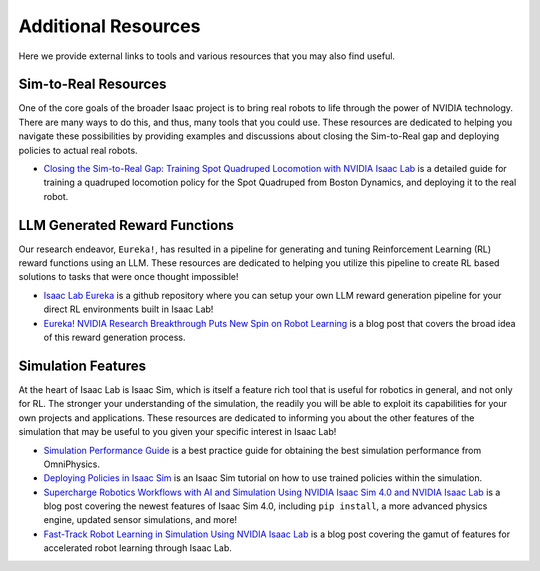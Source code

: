 Additional Resources
====================

Here we provide external links to tools and various resources that you may also find useful.


Sim-to-Real Resources
---------------------

One of the core goals of the broader Isaac project is to bring real robots to life through the power of NVIDIA technology. There are many ways to do this, and thus, many tools that you could use.  These resources are dedicated to helping you navigate these possibilities by providing examples and discussions about closing the Sim-to-Real gap and deploying policies to actual real robots.

* `Closing the Sim-to-Real Gap: Training Spot Quadruped Locomotion with NVIDIA Isaac Lab <https://developer.nvidia.com/blog/closing-the-sim-to-real-gap-training-spot-quadruped-locomotion-with-nvidia-isaac-lab/>`_ is a detailed guide for training a quadruped locomotion policy for the Spot Quadruped from Boston Dynamics, and deploying it to the real robot.


LLM Generated Reward Functions
------------------------------

Our research endeavor, ``Eureka!``, has resulted in a pipeline for generating and tuning Reinforcement Learning (RL) reward functions using an LLM. These resources are dedicated to helping you utilize this pipeline to create RL based solutions to tasks that were once thought impossible!

* `Isaac Lab Eureka <https://github.com/isaac-sim/IsaacLabEureka>`_ is a github repository where you can setup your own LLM reward generation pipeline for your direct RL environments built in Isaac Lab!

* `Eureka! NVIDIA Research Breakthrough Puts New Spin on Robot Learning <https://blogs.nvidia.com/blog/eureka-robotics-research/>`_ is a blog post that covers the broad idea of this reward generation process.


Simulation Features
-------------------

At the heart of Isaac Lab is Isaac Sim, which is itself a feature rich tool that is useful for robotics in general, and not only for RL. The stronger your understanding of the simulation, the readily you will be able to exploit its capabilities for your own projects and applications. These resources are dedicated to informing you about the other features of the simulation that may be useful to you given your specific interest in Isaac Lab!

* `Simulation Performance Guide <https://docs.omniverse.nvidia.com/kit/docs/omni_physics/latest/dev_guide/guides/physics-performance.html>`_ is a best practice guide for obtaining the best simulation performance from OmniPhysics.

* `Deploying Policies in Isaac Sim <https://docs.isaacsim.omniverse.nvidia.com/latest/isaac_lab_tutorials/tutorial_policy_deployment.html>`_ is an Isaac Sim tutorial on how to use trained policies within the simulation.

* `Supercharge Robotics Workflows with AI and Simulation Using NVIDIA Isaac Sim 4.0 and NVIDIA Isaac Lab <https://developer.nvidia.com/blog/supercharge-robotics-workflows-with-ai-and-simulation-using-nvidia-isaac-sim-4-0-and-nvidia-isaac-lab/>`_ is a blog post covering the newest features of Isaac Sim 4.0, including ``pip install``, a more advanced physics engine, updated sensor simulations, and more!

* `Fast-Track Robot Learning in Simulation Using NVIDIA Isaac Lab <https://developer.nvidia.com/blog/fast-track-robot-learning-in-simulation-using-nvidia-isaac-lab/>`_ is a blog post covering the gamut of features for accelerated robot learning through Isaac Lab.
